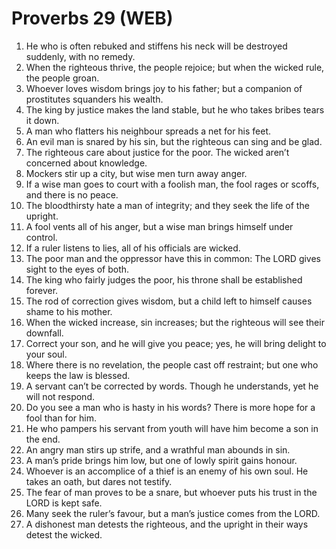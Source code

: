 * Proverbs 29 (WEB)
:PROPERTIES:
:ID: WEB/20-PRO29
:END:

1. He who is often rebuked and stiffens his neck will be destroyed suddenly, with no remedy.
2. When the righteous thrive, the people rejoice; but when the wicked rule, the people groan.
3. Whoever loves wisdom brings joy to his father; but a companion of prostitutes squanders his wealth.
4. The king by justice makes the land stable, but he who takes bribes tears it down.
5. A man who flatters his neighbour spreads a net for his feet.
6. An evil man is snared by his sin, but the righteous can sing and be glad.
7. The righteous care about justice for the poor. The wicked aren’t concerned about knowledge.
8. Mockers stir up a city, but wise men turn away anger.
9. If a wise man goes to court with a foolish man, the fool rages or scoffs, and there is no peace.
10. The bloodthirsty hate a man of integrity; and they seek the life of the upright.
11. A fool vents all of his anger, but a wise man brings himself under control.
12. If a ruler listens to lies, all of his officials are wicked.
13. The poor man and the oppressor have this in common: The LORD gives sight to the eyes of both.
14. The king who fairly judges the poor, his throne shall be established forever.
15. The rod of correction gives wisdom, but a child left to himself causes shame to his mother.
16. When the wicked increase, sin increases; but the righteous will see their downfall.
17. Correct your son, and he will give you peace; yes, he will bring delight to your soul.
18. Where there is no revelation, the people cast off restraint; but one who keeps the law is blessed.
19. A servant can’t be corrected by words. Though he understands, yet he will not respond.
20. Do you see a man who is hasty in his words? There is more hope for a fool than for him.
21. He who pampers his servant from youth will have him become a son in the end.
22. An angry man stirs up strife, and a wrathful man abounds in sin.
23. A man’s pride brings him low, but one of lowly spirit gains honour.
24. Whoever is an accomplice of a thief is an enemy of his own soul. He takes an oath, but dares not testify.
25. The fear of man proves to be a snare, but whoever puts his trust in the LORD is kept safe.
26. Many seek the ruler’s favour, but a man’s justice comes from the LORD.
27. A dishonest man detests the righteous, and the upright in their ways detest the wicked.
